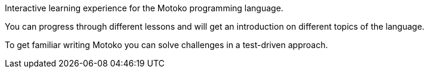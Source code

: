 Interactive learning experience for the Motoko programming language.

You can progress through different lessons and will get an introduction on different topics of the language.

To get familiar writing Motoko you can solve challenges in a test-driven approach.